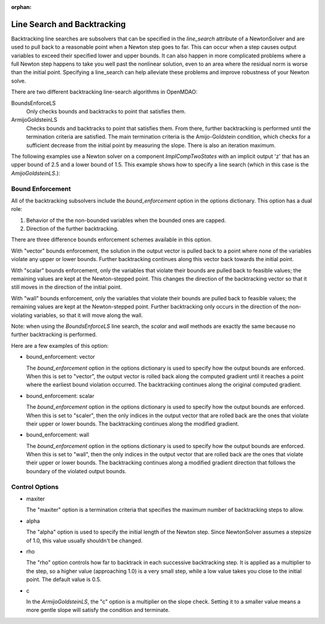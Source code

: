 :orphan:

.. _lsbacktracking:

Line Search and Backtracking
============================

Backtracking line searches are subsolvers that can be specified in the `line_search` attribute
of a NewtonSolver and are used to pull back to a reasonable point when a Newton step goes to far. This
can occur when a step causes output variables to exceed their specified lower and upper bounds. It can
also happen in more complicated problems where a full Newton step happens to take you well past the nonlinear solution,
even to an area where the residual norm is worse than the initial point. Specifying a line_search can
help alleviate these problems and improve robustness of your Newton solve.

There are two different backtracking line-search algorithms in OpenMDAO:

BoundsEnforceLS
  Only checks bounds and backtracks to point that satisfies them.

ArmijoGoldsteinLS
  Checks bounds and backtracks to point that satisfies them. From there, further backtracking is performed until the termination criteria are satisfied.
  The main termination criteria is the Amijo-Goldstein condition, which checks for a sufficient decrease from the initial point by measuring the
  slope. There is also an iteration maximum.

The following examples use a Newton solver on a component `ImplCompTwoStates` with an implicit output
'z' that has an upper bound of 2.5 and a lower bound of 1.5. This example shows how to specify a line search
(which in this case is the `AmijoGoldsteinLS`.):

.. embed-test::
    openmdao.solvers.tests.test_ls_backtracking.TestFeatureLineSearch.test_feature_boundscheck_basic

Bound Enforcement
-----------------

All of the backtracking subsolvers include the `bound_enforcement` option in the options dictionary. This option has a dual role:

1. Behavior of the the non-bounded variables when the bounded ones are capped.
2. Direction of the further backtracking.

There are three difference bounds enforcement schemes available in this option.

With "vector" bounds enforcement, the solution in the output vector is pulled back to a point where none of the
variables violate any upper or lower bounds. Further backtracking continues along this vector back towards the
initial point.

.. image:: BT1.jpg

With "scalar" bounds enforcement, only the variables that violate their bounds are pulled back to feasible values; the
remaining values are kept at the Newton-stepped point. This changes the direction of the backtracking vector so that
it still moves in the direction of the initial point.

.. image:: BT2.jpg

With "wall" bounds enforcement, only the variables that violate their bounds are pulled back to feasible values; the
remaining values are kept at the Newton-stepped point. Further backtracking only occurs in the direction of the non-violating
variables, so that it will move along the wall.

Note: when using the `BoundsEnforceLS` line search, the `scalar` and `wall` methods are exactly the same because no further
backtracking is performed.

.. image:: BT3.jpg

Here are a few examples of this option:

- bound_enforcement: vector

  The `bound_enforcement` option in the options dictionary is used to specify how the output bounds
  are enforced. When this is set to "vector", the output vector is rolled back along the computed gradient until
  it reaches a point where the earliest bound violation occurred. The backtracking continues along the original
  computed gradient.

.. embed-test::
    openmdao.solvers.tests.test_ls_backtracking.TestFeatureLineSearch.test_feature_boundscheck_vector

- bound_enforcement: scalar

  The `bound_enforcement` option in the options dictionary is used to specify how the output bounds
  are enforced. When this is set to "scaler", then the only indices in the output vector that are rolled back
  are the ones that violate their upper or lower bounds. The backtracking continues along the modified gradient.

.. embed-test::
    openmdao.solvers.tests.test_ls_backtracking.TestFeatureLineSearch.test_feature_boundscheck_scalar

- bound_enforcement: wall

  The `bound_enforcement` option in the options dictionary is used to specify how the output bounds
  are enforced. When this is set to "wall", then the only indices in the output vector that are rolled back
  are the ones that violate their upper or lower bounds. The backtracking continues along a modified gradient
  direction that follows the boundary of the violated output bounds.

.. embed-test::
    openmdao.solvers.tests.test_ls_backtracking.TestFeatureLineSearch.test_feature_boundscheck_wall

Control Options
---------------

- maxiter

  The "maxiter" option is a termination criteria that specifies the maximum number of backtracking steps to allow.

- alpha

  The "alpha" option is used to specify the initial length of the Newton step. Since NewtonSolver assumes a
  stepsize of 1.0, this value usually shouldn't be changed.

- rho

  The "rho" option controls how far to backtrack in each successive backtracking step. It is applied as a multiplier to
  the step, so a higher value (approaching 1.0) is a very small step, while a low value takes you close to the initial
  point. The default value is 0.5.

- c

  In the `ArmijoGoldsteinLS`, the "c" option is a multiplier on the slope check. Setting it to a smaller value means a more
  gentle slope will satisfy the condition and terminate.

.. tags:: linesearch, backtracking